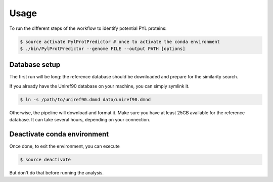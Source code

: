 Usage
=====

To run the different steps of the workflow to identify potential PYL proteins:

.. code-block:: bash

    $ source activate PylProtPredictor # once to activate the conda environment
    $ ./bin/PylProtPredictor --genome FILE --output PATH [options]

Database setup
--------------

The first run will be long: the reference database should be downloaded and prepare for the similarity search.

If you already have the Uniref90 database on your machine, you can simply symlink it.

.. code-block:: bash

    $ ln -s /path/to/uniref90.dmnd data/uniref90.dmnd

Otherwise, the pipeline will download and format it. Make sure you have at least 25GB available for the reference database. It can take several hours, depending on your connection.


Deactivate conda environment
----------------------------

Once done, to exit the environment, you can execute

.. code-block:: bash

    $ source deactivate

But don't do that before running the analysis.
